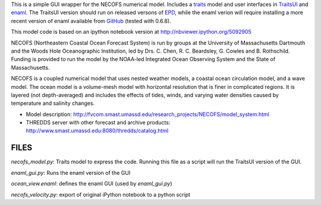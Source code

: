 This is a simple GUI wrapper for the NECOFS numerical model.  Includes a traits_ model and user interfaces in TraitsUI_ and enaml_.  The TraitsUI version should run on released versons of EPD_, while the enaml verion will require installing a more recent version of enaml available from GitHub_ (tested with 0.6.8).

.. _traits: http://docs.enthought.com/traits/index.html
.. _TraitsUI: http://docs.enthought.com/traitsui/index.html
.. _enaml: http://docs.enthought.com/enaml/index.html
.. _EPD: http://www.enthought.com/products/epd.php
.. _GitHub: https://github.com/enthought/enaml

This model code is based on an ipython notebook version at http://nbviewer.ipython.org/5092905

NECOFS (Northeastern Coastal Ocean Forecast System) is run by groups
at the University of Massachusetts Dartmouth and the Woods Hole
Oceanographic Institution, led by Drs. C. Chen, R. C. Beardsley,
G. Cowles and B. Rothschild. Funding is provided to run the model by
the NOAA-led Integrated Ocean Observing System and the State of
Massachusetts.

NECOFS is a coupled numerical model that uses nested weather models, a
coastal ocean circulation model, and a wave model. The ocean model is
a volume-mesh model with horizontal resolution that is finer in
complicated regions. It is layered (not depth-averaged) and includes
the effects of tides, winds, and varying water densities caused by
temperature and salinity changes.

* Model description: http://fvcom.smast.umassd.edu/research_projects/NECOFS/model_system.html
* THREDDS server with other forecast and archive products: http://www.smast.umassd.edu:8080/thredds/catalog.html

FILES
=====

`necofs_model.py`: Traits model to express the code.  Running this file as a script will run the TraitsUI version of the GUI.

`enaml_gui.py`: Runs the enaml version of the GUI

`ocean_view.enaml`: defines the enaml GUI (used by `enaml_gui.py`)

`necofs_velocity.py`: export of original iPython notebook to a python script

